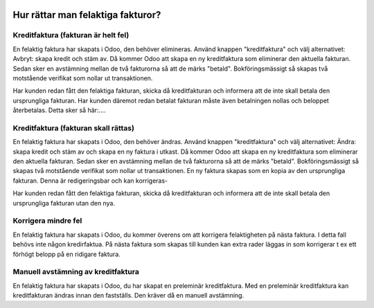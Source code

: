 .. _refundinvoice:

  .. index::
   single: Refund Invoice
   single: Credit Note

============================================
Hur rättar man felaktiga fakturor?
============================================


Kreditfaktura (fakturan är helt fel)
-------------------------------
En felaktig faktura har skapats i Odoo, den behöver elimineras. Använd knappen "kreditfaktura" och välj alternativet: Avbryt: skapa kredit och stäm av. Då kommer Odoo att skapa en ny kreditfaktura som eliminerar den aktuella fakturan. Sedan sker en avstämning mellan de två fakturorna så att de märks "betald". Bokföringsmässigt så skapas två motstående verifikat som nollar ut transaktionen. 

Har kunden redan fått den felaktiga fakturan, skicka då kreditfakturan och informera att de inte skall betala den ursprungliga fakturan. 
Har kunden däremot redan betalat fakturan måste även betalningen nollas och beloppet återbetalas. Detta sker så här:....

Kreditfaktura (fakturan skall rättas)
-------------------------------
En felaktig faktura har skapats i Odoo, den behöver ändras. Använd knappen "kreditfaktura" och välj alternativet: Ändra: skapa kredit och stäm av och skapa en ny faktura i utkast. Då kommer Odoo att skapa en ny kreditfaktura som eliminerar den aktuella fakturan. Sedan sker en avstämning mellan de två fakturorna så att de märks "betald". Bokföringsmässigt så skapas två motstående verifikat som nollar ut transaktionen. En ny faktura skapas som en kopia av den ursprungliga fakturan. Denna är redigeringsbar och kan korrigeras-

Har kunden redan fått den felaktiga fakturan, skicka då kreditfakturan och informera att de inte skall betala den ursprungliga fakturan utan den nya.

Korrigera mindre fel
-------------------------------
En felaktig faktura har skapats i Odoo, du kommer överens om att korrigera felaktigheten på nästa faktura. I detta fall behövs inte någon kredirfaktua. På nästa faktura som skapas till kunden kan extra rader läggas in som korrigerar t ex ett förhögt belopp på en ridigare faktura.

Manuell avstämning av kreditfaktura
-------------------------------
En felaktig faktura har skapats i Odoo, du har skapat en preleminär kreditfaktura. Med en preleminär kreditfaktura kan kreditfakturan ändras innan den fastställs. Den kräver då en manuell avstämning.

